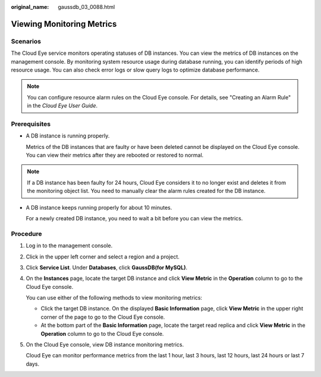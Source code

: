 :original_name: gaussdb_03_0088.html

.. _gaussdb_03_0088:

Viewing Monitoring Metrics
==========================

Scenarios
---------

The Cloud Eye service monitors operating statuses of DB instances. You can view the metrics of DB instances on the management console. By monitoring system resource usage during database running, you can identify periods of high resource usage. You can also check error logs or slow query logs to optimize database performance.

.. note::

   You can configure resource alarm rules on the Cloud Eye console. For details, see "Creating an Alarm Rule" in the *Cloud Eye User Guide*.

Prerequisites
-------------

-  A DB instance is running properly.

   Metrics of the DB instances that are faulty or have been deleted cannot be displayed on the Cloud Eye console. You can view their metrics after they are rebooted or restored to normal.

.. note::

   If a DB instance has been faulty for 24 hours, Cloud Eye considers it to no longer exist and deletes it from the monitoring object list. You need to manually clear the alarm rules created for the DB instance.

-  A DB instance keeps running properly for about 10 minutes.

   For a newly created DB instance, you need to wait a bit before you can view the metrics.

Procedure
---------

#. Log in to the management console.

#. Click |image1| in the upper left corner and select a region and a project.

#. Click **Service List**. Under **Databases**, click **GaussDB(for MySQL)**.

#. On the **Instances** page, locate the target DB instance and click **View Metric** in the **Operation** column to go to the Cloud Eye console.

   You can use either of the following methods to view monitoring metrics:

   -  Click the target DB instance. On the displayed **Basic Information** page, click **View Metric** in the upper right corner of the page to go to the Cloud Eye console.
   -  At the bottom part of the **Basic Information** page, locate the target read replica and click **View Metric** in the **Operation** column to go to the Cloud Eye console.

#. On the Cloud Eye console, view DB instance monitoring metrics.

   Cloud Eye can monitor performance metrics from the last 1 hour, last 3 hours, last 12 hours, last 24 hours or last 7 days.

.. |image1| image:: /_static/images/en-us_image_0000001352219100.png
